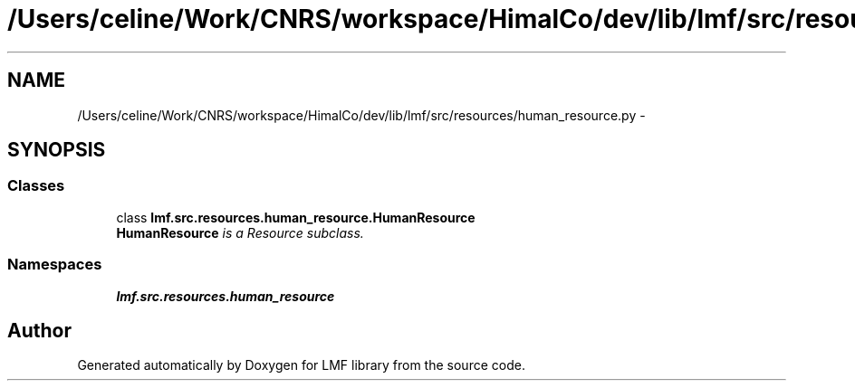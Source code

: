 .TH "/Users/celine/Work/CNRS/workspace/HimalCo/dev/lib/lmf/src/resources/human_resource.py" 3 "Fri Jul 24 2015" "LMF library" \" -*- nroff -*-
.ad l
.nh
.SH NAME
/Users/celine/Work/CNRS/workspace/HimalCo/dev/lib/lmf/src/resources/human_resource.py \- 
.SH SYNOPSIS
.br
.PP
.SS "Classes"

.in +1c
.ti -1c
.RI "class \fBlmf\&.src\&.resources\&.human_resource\&.HumanResource\fP"
.br
.RI "\fI\fBHumanResource\fP is a Resource subclass\&. \fP"
.in -1c
.SS "Namespaces"

.in +1c
.ti -1c
.RI " \fBlmf\&.src\&.resources\&.human_resource\fP"
.br
.in -1c
.SH "Author"
.PP 
Generated automatically by Doxygen for LMF library from the source code\&.
